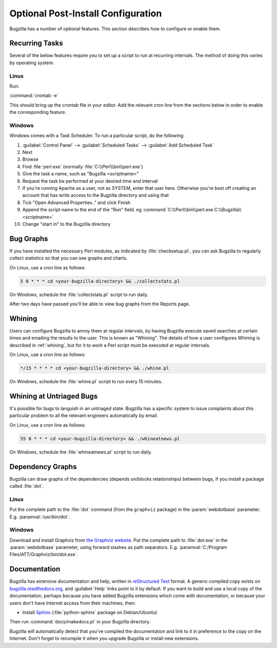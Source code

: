 .. _optional-post-install-config:

Optional Post-Install Configuration
###################################

Bugzilla has a number of optional features. This section describes how
to configure or enable them.

.. _recurring-tasks:

Recurring Tasks
===============

Several of the below features require you to set up a script to run at
recurring intervals. The method of doing this varies by operating system.

Linux
-----

Run:

:command:`crontab -e`

This should bring up the crontab file in your editor. Add the relevant
cron line from the sections below in order to enable the corresponding
feature.

Windows
-------

Windows comes with a Task Scheduler. To run a particular script, do the
following:

#. :guilabel:`Control Panel` --> :guilabel:`Scheduled Tasks` -->
   :guilabel:`Add Scheduled Task`

#. Next

#. Browse

#. Find :file:`perl.exe` (normally :file:`C:\\Perl\\bin\\perl.exe`)

#. Give the task a name, such as "Bugzilla <scriptname>"

#. Request the task be performed at your desired time and interval

#. If you're running Apache as a user, not as SYSTEM, enter that user
   here. Otherwise you're best off creating an account that has write access
   to the Bugzilla directory and using that

#. Tick "Open Advanced Properties.." and click Finish

#. Append the script name to the end of the "Run" field. eg
   :command:`C:\\Perl\\bin\\perl.exe C:\\Bugzilla\\<scriptname>`

#. Change "start in" to the Bugzilla directory

.. _installation-bug-graphs:

Bug Graphs
==========

If you have installed the necessary Perl modules, as indicated by
:file:`checksetup.pl`, you can ask Bugzilla to regularly collect statistics
so that you can see graphs and charts.

On Linux, use a cron line as follows:

.. code-block:: none

    5 0 * * * cd <your-bugzilla-directory> && ./collectstats.pl

On Windows, schedule the :file:`collectstats.pl` script to run daily.

After two days have passed you'll be able to view bug graphs from
the Reports page.

.. _installation-whining:

Whining
=======

Users can configure Bugzilla to annoy them at regular intervals, by having
Bugzilla execute saved searches at certain times and emailing the results to
the user.  This is known as "Whining".  The details of how a user configures
Whining is described in :ref:`whining`, but for it to work a Perl script must
be executed at regular intervals.

On Linux, use a cron line as follows:

.. code-block:: none

    */15 * * * * cd <your-bugzilla-directory> && ./whine.pl

On Windows, schedule the :file:`whine.pl` script to run every 15 minutes.

.. _installation-whining-cron:

Whining at Untriaged Bugs
=========================

It's possible for bugs to languish in an untriaged state. Bugzilla has a
specific system to issue complaints about this particular problem to all the
relevant engineers automatically by email.

On Linux, use a cron line as follows:

.. code-block:: none

    55 0 * * * cd <your-bugzilla-directory> && ./whineatnews.pl

On Windows, schedule the :file:`whineatnews.pl` script to run daily.

Dependency Graphs
=================

Bugzilla can draw graphs of the dependencies (depends on/blocks relationships)
between bugs, if you install a package called :file:`dot`.

Linux
-----

Put the complete path to the :file:`dot` command (from the ``graphviz``
package) in the :param:`webdotbase` parameter. E.g. :paramval:`/usr/bin/dot`.

Windows
-------

Download and install Graphviz from
`the Graphviz website <http://www.graphviz.org/Download_windows.php>`_. Put
the complete path to :file:`dot.exe` in the :param:`webdotbase` parameter,
using forward slashes as path separators. E.g.
:paramval:`C:/Program Files/ATT/Graphviz/bin/dot.exe`.

Documentation
=============

Bugzilla has extensive documentation and help, written in
`reStructured Text <http://sphinx-doc.org/rest.html>`_
format. A generic compiled copy exists on
`bugzilla.readthedocs.org <https://bugzilla.readthedocs.org/>`_, and
:guilabel:`Help` links point to it by default. If you want to build and use a
local copy of the documentation, perhaps because you have added Bugzilla
extensions which come with documentation, or because your users don't have
Internet access from their machines, then:

* Install `Sphinx <http://sphinx-doc.org/>`_
  (:file:`python-sphinx` package on Debian/Ubuntu)

Then run :command:`docs/makedocs.pl` in your Bugzilla directory.

Bugzilla will automatically detect that you've compiled the documentation
and link to it in preference to the copy on the Internet. Don't forget to
recompile it when you upgrade Bugzilla or install new extensions.
